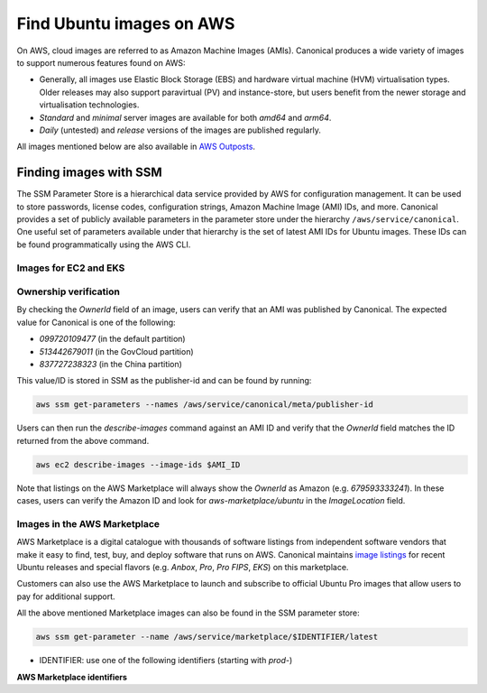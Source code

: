 Find Ubuntu images on AWS
=========================

On AWS, cloud images are referred to as Amazon Machine Images (AMIs). Canonical produces a wide variety of images to support numerous features found on AWS:

* Generally, all images use Elastic Block Storage (EBS) and hardware virtual machine (HVM) virtualisation types. Older releases may also support paravirtual (PV) and instance-store, but users benefit from the newer storage and virtualisation technologies.
* `Standard` and `minimal` server images are available for both `amd64` and `arm64`.
* `Daily` (untested) and `release` versions of the images are published regularly.

All images mentioned below are also available in `AWS Outposts <https://aws.amazon.com/outposts/>`_.


Finding images with SSM
-----------------------
The SSM Parameter Store is a hierarchical data service provided by AWS for configuration management. It can be used to store passwords, license codes, configuration strings, Amazon Machine Image (AMI) IDs, and more. Canonical provides a set of publicly available parameters in the parameter store under the hierarchy ``/aws/service/canonical``. One useful set of parameters available under that hierarchy is the set of latest AMI IDs for Ubuntu images. These IDs can be found programmatically using the AWS CLI.

Images for EC2 and EKS
~~~~~~~~~~~~~~~~~~~~~~

.. tabs::
   
   .. tab:: For EC2

      Find the latest AMI ID using:

      .. code-block::

         aws ssm get-parameters --names \
            /aws/service/canonical/ubuntu/server/20.04/stable/current/amd64/hvm/ebs-gp2/ami-id

      The format for the path is:

      .. code-block::

         ubuntu/$PRODUCT/$RELEASE/stable/current/$ARCH/$VIRT_TYPE/$VOL_TYPE/ami-id

      * PRODUCT: `server`, `server-minimal` or `pro-server`
      * RELEASE: `jammy`, `22.04`, `focal`, `20.04`, `bionic`, `18.04`, `xenial`, or `16.04`
      * ARCH: `amd64` or `arm64`
      * VIRT_TYPE: `pv` or `hvm`
      * VOL_TYPE: `ebs-gp2`, `ebs-io1`, `ebs-standard`, or `instance-store`

      In place of `current`, the serial number given to an image can also be used (e.g., `20210222`):

      .. code-block::
         
         ubuntu/$PRODUCT/$RELEASE/stable/$SERIAL/$ARCH/$VIRT_TYPE/$VOL_TYPE/ami-id
      
      In the generated output, the "Value" field will have the required AMI ID.
      

   .. tab:: For EKS
      
      The latest EKS AMI ID for each supported EKS version can be found in the SSM parameter store using:

      .. code-block::

         aws ssm get-parameters --names /aws/service/canonical/ubuntu/eks/22.04/1.29/stable/current/amd64/hvm/ebs-gp2/ami-id

      The format for the path is:

      .. code-block::

         ubuntu/eks/$RELEASE/$K8S_VERSION/stable/current/$ARCH/hvm/ebs-gp2/ami-id

      * RELEASE: `jammy`, `22.04` (for EKS 1.29 or greater); `focal`, `20.04`
      * K8S_VERSION: one of the supported EKS versions (e.g. `1.28`)
      * ARCH: `amd64` or `arm64`


Ownership verification
~~~~~~~~~~~~~~~~~~~~~~

By checking the `OwnerId` field of an image, users can verify that an AMI was published by Canonical. The expected value for Canonical is one of the following:

* `099720109477` (in the default partition)
* `513442679011` (in the GovCloud partition)
* `837727238323` (in the China partition)

This value/ID is stored in SSM as the publisher-id and can be found by running:

.. code-block::

   aws ssm get-parameters --names /aws/service/canonical/meta/publisher-id

Users can then run the `describe-images` command against an AMI ID and verify that the `OwnerId` field matches the ID returned from the above command.

.. code-block::

   aws ec2 describe-images --image-ids $AMI_ID

Note that listings on the AWS Marketplace will always show the `OwnerId` as Amazon (e.g. `679593333241`). In these cases, users can verify the Amazon ID and look for `aws-marketplace/ubuntu` in the `ImageLocation` field.


Images in the AWS Marketplace
~~~~~~~~~~~~~~~~~~~~~~~~~~~~~

AWS Marketplace is a digital catalogue with thousands of software listings from independent software vendors that make it easy to find, test, buy, and deploy software that runs on AWS.
Canonical maintains `image listings <https://aws.amazon.com/marketplace/seller-profile?id=565feec9-3d43-413e-9760-c651546613f2>`_ for recent Ubuntu releases and special flavors (e.g. `Anbox`, `Pro`, `Pro FIPS`, `EKS`) on this marketplace.

Customers can also use the AWS Marketplace to launch and subscribe to official Ubuntu Pro images that allow users to pay for additional support.

All the above mentioned Marketplace images can also be found in the SSM parameter store:

.. code-block::

   aws ssm get-parameter --name /aws/service/marketplace/$IDENTIFIER/latest

* IDENTIFIER: use one of the following identifiers (starting with `prod-`)

**AWS Marketplace identifiers**

.. csv-table::
   :file: aws-marketplace-identifiers.csv
   :widths: auto
   :header-rows: 1

